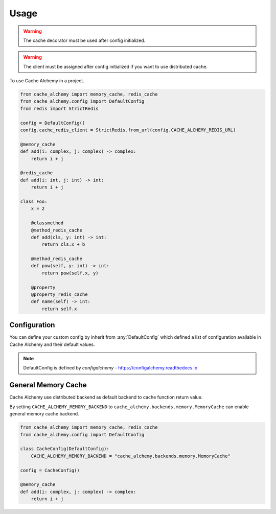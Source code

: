 =====
Usage
=====

.. warning:: The cache decorator must be used after config initialized.

.. warning:: The client must be assigned after config initialized if you want to use distributed cache.

To use Cache Alchemy in a project.

.. code-block:: python

    from cache_alchemy import memory_cache, redis_cache
    from cache_alchemy.config import DefaultConfig
    from redis import StrictRedis

    config = DefaultConfig()
    config.cache_redis_client = StrictRedis.from_url(config.CACHE_ALCHEMY_REDIS_URL)

    @memory_cache
    def add(i: complex, j: complex) -> complex:
        return i + j

    @redis_cache
    def add(i: int, j: int) -> int:
        return i + j

    class Foo:
        x = 2

        @classmethod
        @method_redis_cache
        def add(cls, y: int) -> int:
            return cls.x + b

        @method_redis_cache
        def pow(self, y: int) -> int:
            return pow(self.x, y)

        @property
        @property_redis_cache
        def name(self) -> int:
            return self.x

Configuration
==============================================

You can define your custom config by inherit from :any:`DefaultConfig` which defined
a list of configuration available in Cache Alchemy and their default values.

.. note:: DefaultConfig is defined by `configalchemy` - https://configalchemy.readthedocs.io

General Memory Cache
==========================

Cache Alchemy use distributed backend as default backend to cache function return value.

By setting ``CACHE_ALCHEMY_MEMORY_BACKEND`` to ``cache_alchemy.backends.memory.MemoryCache`` can enable general memory cache backend.

.. code-block:: python

    from cache_alchemy import memory_cache, redis_cache
    from cache_alchemy.config import DefaultConfig

    class CacheConfig(DefaultConfig):
        CACHE_ALCHEMY_MEMORY_BACKEND = "cache_alchemy.backends.memory.MemoryCache"

    config = CacheConfig()

    @memory_cache
    def add(i: complex, j: complex) -> complex:
        return i + j
